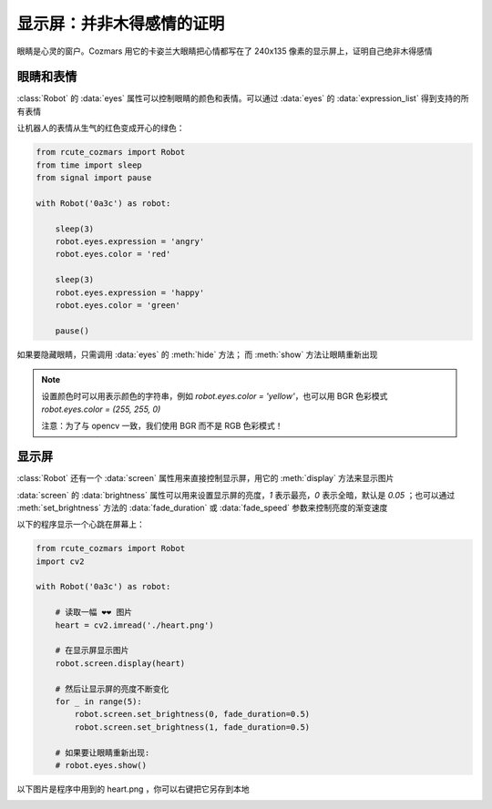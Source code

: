 显示屏：并非木得感情的证明
===========================

眼睛是心灵的窗户。Cozmars 用它的卡姿兰大眼睛把心情都写在了 240x135 像素的显示屏上，证明自己绝非木得感情

眼睛和表情
-------------

:class:`Robot` 的 :data:`eyes` 属性可以控制眼睛的颜色和表情。可以通过 :data:`eyes` 的 :data:`expression_list` 得到支持的所有表情

让机器人的表情从生气的红色变成开心的绿色：

.. code:: python

    from rcute_cozmars import Robot
    from time import sleep
    from signal import pause

    with Robot('0a3c') as robot:

        sleep(3)
        robot.eyes.expression = 'angry'
        robot.eyes.color = 'red'

        sleep(3)
        robot.eyes.expression = 'happy'
        robot.eyes.color = 'green'

        pause()

如果要隐藏眼睛，只需调用 :data:`eyes` 的 :meth:`hide` 方法； 而 :meth:`show` 方法让眼睛重新出现

.. note ::

    设置颜色时可以用表示颜色的字符串，例如 `robot.eyes.color = 'yellow'`，也可以用 BGR 色彩模式 `robot.eyes.color = (255, 255, 0)`

    注意：为了与 opencv 一致，我们使用 BGR 而不是 RGB 色彩模式！

显示屏
---------

:class:`Robot` 还有一个 :data:`screen` 属性用来直接控制显示屏，用它的 :meth:`display` 方法来显示图片

:data:`screen` 的 :data:`brightness` 属性可以用来设置显示屏的亮度，`1` 表示最亮，`0` 表示全暗，默认是 `0.05` ；也可以通过 :meth:`set_brightness` 方法的 :data:`fade_duration` 或 :data:`fade_speed` 参数来控制亮度的渐变速度

以下的程序显示一个心跳在屏幕上：

.. code:: python

    from rcute_cozmars import Robot
    import cv2

    with Robot('0a3c') as robot:

        # 读取一幅 ❤❤ 图片
        heart = cv2.imread('./heart.png')

        # 在显示屏显示图片
        robot.screen.display(heart)

        # 然后让显示屏的亮度不断变化
        for _ in range(5):
            robot.screen.set_brightness(0, fade_duration=0.5)
            robot.screen.set_brightness(1, fade_duration=0.5)

        # 如果要让眼睛重新出现:
        # robot.eyes.show()

以下图片是程序中用到的 heart.png ，你可以右键把它另存到本地

.. image:: ./heart.png

.. seealso::

    `rcute_cozmars.screen <../api/screen.html>`_ ， `rcute_cozmars.animation.EyeAnimation <../api/animation.html#rcute_cozmars.animation.EyeAnimation>`_